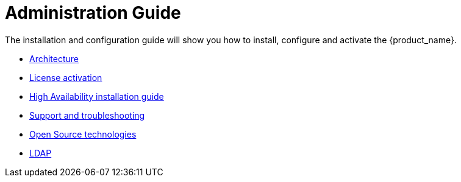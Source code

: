 = Administration Guide
ifdef::env-github,env-browser[:outfilesuffix: .adoc]
ifndef::imagesdir[:imagesdir: images]

ifdef::html[]

[.stripes-none,cols="1,10",frame=none,grid=none,options="noheader",width="50%"]
|===
| image:html_icon.png[width=32px]
| link:admin-guide-single{outfilesuffix}[view as single html page,window=_blank]

| image:pdf_icon.png[width=32px]
| link:../pdf/admin-guide/admin-guide-single.pdf[download as PDF,window=_blank]
|===

endif::[]

The installation and configuration guide will show you how to install, configure and activate the {product_name}.


* link:architecture_overview{outfilesuffix}[Architecture,window=_blank]
* link:license_activation{outfilesuffix}[License activation,window=_blank]
* link:ha_installation{outfilesuffix}[High Availability installation guide,window=_blank]
* link:support_and_troubleshooting{outfilesuffix}[Support and troubleshooting,window=_blank]
* link:opensource_technologies{outfilesuffix}[Open Source technologies,window=_blank]
* link:ldap{outfilesuffix}[LDAP,window=_blank]
